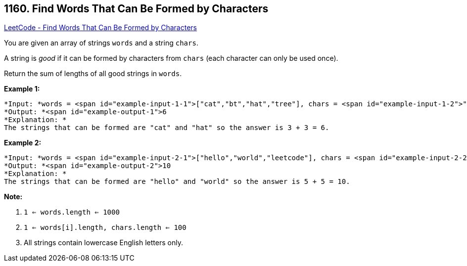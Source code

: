 == 1160. Find Words That Can Be Formed by Characters

https://leetcode.com/problems/find-words-that-can-be-formed-by-characters/[LeetCode - Find Words That Can Be Formed by Characters]

You are given an array of strings `words` and a string `chars`.

A string is _good_ if it can be formed by characters from `chars` (each character can only be used once).

Return the sum of lengths of all good strings in `words`.

 

*Example 1:*

[subs="verbatim,quotes"]
----
*Input: *words = <span id="example-input-1-1">["cat","bt","hat","tree"], chars = <span id="example-input-1-2">"atach"
*Output: *<span id="example-output-1">6
*Explanation: *
The strings that can be formed are "cat" and "hat" so the answer is 3 + 3 = 6.
----

*Example 2:*

[subs="verbatim,quotes"]
----
*Input: *words = <span id="example-input-2-1">["hello","world","leetcode"], chars = <span id="example-input-2-2">"welldonehoneyr"
*Output: *<span id="example-output-2">10
*Explanation: *
The strings that can be formed are "hello" and "world" so the answer is 5 + 5 = 10.
----

 

*Note:*


. `1 <= words.length <= 1000`
. `1 <= words[i].length, chars.length <= 100`
. All strings contain lowercase English letters only.

